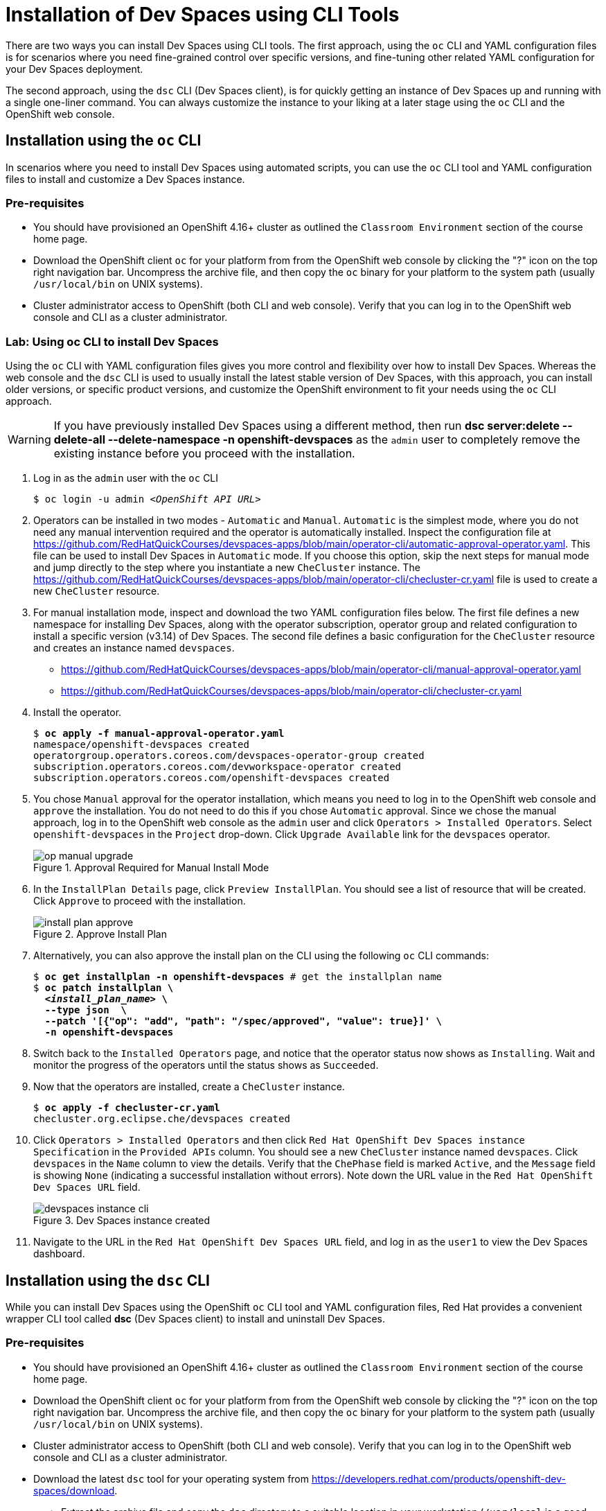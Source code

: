 = Installation of Dev Spaces using CLI Tools
:navtitle: CLI

There are two ways you can install Dev Spaces using CLI tools. The first approach, using the `oc` CLI and YAML configuration files is for scenarios where you need fine-grained control over specific versions, and fine-tuning other related YAML configuration for your Dev Spaces deployment.

The second approach, using the `dsc` CLI (Dev Spaces client), is for quickly getting an instance of Dev Spaces up and running with a single one-liner command. You can always customize the instance to your liking at a later stage using the `oc` CLI and the OpenShift web console.

== Installation using the `oc` CLI

In scenarios where you need to install Dev Spaces using automated scripts, you can use the `oc` CLI tool and YAML configuration files to install and customize a Dev Spaces instance.

=== Pre-requisites

* You should have provisioned an OpenShift 4.16+ cluster as outlined the `Classroom Environment` section of the course home page. 
* Download the OpenShift client `oc` for your platform from from the OpenShift web console by clicking the "?" icon on the top right navigation bar. Uncompress the archive file, and then copy the `oc` binary for your platform to the system path (usually `/usr/local/bin` on UNIX systems).
* Cluster administrator access to OpenShift (both CLI and web console). Verify that you can log in to the OpenShift web console and CLI as a cluster administrator.

=== Lab: Using oc CLI to install Dev Spaces

Using the `oc` CLI with YAML configuration files gives you more control and flexibility over how to install Dev Spaces. Whereas the web console and the `dsc` CLI is used to usually install the latest stable version of Dev Spaces, with this approach, you can install older versions, or specific product versions, and customize the OpenShift environment to fit your needs using the `oc` CLI approach.

WARNING: If you have previously installed Dev Spaces using a different method, then run *dsc server:delete --delete-all --delete-namespace -n openshift-devspaces* as the `admin` user to completely remove the existing instance before you proceed with the installation.

. Log in as the `admin` user with the `oc` CLI
+
[subs=+quotes]
----
$ oc login -u admin _<OpenShift API URL>_
----

. Operators can be installed in two modes - `Automatic` and `Manual`. `Automatic` is the simplest mode, where you do not need any manual intervention required and the operator is automatically installed. Inspect the configuration file at https://github.com/RedHatQuickCourses/devspaces-apps/blob/main/operator-cli/automatic-approval-operator.yaml. This file can be used to install Dev Spaces in `Automatic` mode. If you choose this option, skip the next steps for manual mode and jump directly to the step where you instantiate a new `CheCluster` instance. The https://github.com/RedHatQuickCourses/devspaces-apps/blob/main/operator-cli/checluster-cr.yaml file is used to create a new `CheCluster` resource.

. For manual installation mode, inspect and download the two YAML configuration files below. The first file defines a new namespace for installing Dev Spaces, along with the operator subscription, operator group and related configuration to install a specific version (v3.14) of Dev Spaces. The second file defines a basic configuration for the `CheCluster` resource and creates an instance named `devspaces`.
+
* https://github.com/RedHatQuickCourses/devspaces-apps/blob/main/operator-cli/manual-approval-operator.yaml
* https://github.com/RedHatQuickCourses/devspaces-apps/blob/main/operator-cli/checluster-cr.yaml

. Install the operator.
+
[subs=+quotes]
----
$ *oc apply -f manual-approval-operator.yaml*
namespace/openshift-devspaces created
operatorgroup.operators.coreos.com/devspaces-operator-group created
subscription.operators.coreos.com/devworkspace-operator created
subscription.operators.coreos.com/openshift-devspaces created
----

. You chose `Manual` approval for the operator installation, which means you need to log in to the OpenShift web console and `approve` the installation. You do not need to do this if you chose `Automatic` approval. Since we chose the manual approach, log in to the OpenShift web console as the `admin` user and click `Operators > Installed Operators`. Select `openshift-devspaces` in the `Project` drop-down. Click `Upgrade Available` link for the `devspaces` operator.
+
image::op-manual-upgrade.png[title=Approval Required for Manual Install Mode]

. In the `InstallPlan Details` page, click `Preview InstallPlan`. You should see a list of resource that will be created. Click `Approve` to proceed with the installation.
+
image::install-plan-approve.png[title=Approve Install Plan]

. Alternatively, you can also approve the install plan on the CLI using the following `oc` CLI commands:
+
[subs=+quotes]
----
$ *oc get installplan -n openshift-devspaces* # get the installplan name
$ *oc patch installplan \
  _<install_plan_name>_ \
  --type json  \
  --patch '[{"op": "add", "path": "/spec/approved", "value": true}]' \
  -n openshift-devspaces*
----

. Switch back to the `Installed Operators` page, and notice that the operator status now shows as `Installing`. Wait and monitor the progress of the operators until the status shows as  `Succeeded`.

. Now that the operators are installed, create a `CheCluster` instance.
+
[subs=+quotes]
----
$ *oc apply -f checluster-cr.yaml*
checluster.org.eclipse.che/devspaces created
----

. Click `Operators > Installed Operators` and then click `Red Hat OpenShift Dev Spaces instance Specification` in the `Provided APIs` column. You should see a new `CheCluster` instance named `devspaces`. Click `devspaces` in the `Name` column to view the details. Verify that the `ChePhase` field is marked `Active`, and the `Message` field is showing `None` (indicating a successful installation without errors). Note down the URL value in the `Red Hat OpenShift Dev Spaces URL` field.
+
image::devspaces-instance-cli.png[title=Dev Spaces instance created]

. Navigate to the URL in the `Red Hat OpenShift Dev Spaces URL` field, and log in as the `user1` to view the Dev Spaces dashboard.

== Installation using the `dsc` CLI

While you can install Dev Spaces using the OpenShift `oc` CLI tool and YAML configuration files, Red Hat provides a convenient wrapper CLI tool called **dsc** (Dev Spaces client) to install and uninstall Dev Spaces.

=== Pre-requisites

* You should have provisioned an OpenShift 4.16+ cluster as outlined the `Classroom Environment` section of the course home page. 
* Download the OpenShift client `oc` for your platform from from the OpenShift web console by clicking the "?" icon on the top right navigation bar. Uncompress the archive file, and then copy the `oc` binary for your platform to the system path (usually `/usr/local/bin` on UNIX systems).
* Cluster administrator access to OpenShift (both CLI and web console). Verify that you can log in to the OpenShift web console and CLI as a cluster administrator.
* Download the latest `dsc` tool for your operating system from https://developers.redhat.com/products/openshift-dev-spaces/download. 
** Extract the archive file and copy the `dsc` directory to a suitable location in your workstation (`/usr/local` is a good choice). 
** Add the `/usr/local/dsc/bin` folder to your operating system `PATH` environment variable

=== Lab: Using dsc CLI to install Dev Spaces

WARNING: If you have previously installed Dev Spaces using a different method, then run *dsc server:delete --delete-all --delete-namespace -n openshift-devspaces* as the `admin` user to completely remove the existing instance before you proceed with the installation. 

. The `dsc` tool uses the log in context provided by the `oc` CLI tool to manage Dev Spaces instances. Log in as the `admin` user with the `oc` CLI before running `dsc`. Verify that you can execute the `dsc` binary file on your operating system.
+
[subs=+quotes]
----
$ oc login -u admin _<OpenShift API URL>_
$ dsc version
dsc/3.15.0-CI darwin-arm64 node-v18.20.2
----
+
TIP: Use the `dsc server --help` command to list some useful commands to manage Dev Spaces instances.

. Create the `openshift-devspaces` namespace using the `oc` CLI as the `admin` user
+
[subs=+quotes]
----
$ *oc create namespace openshift-devspaces*
namespace/openshift-devspaces created
----

. Doing a basic install of Dev Spaces with simple defaults is a one-line command. The command will take a few minutes to run and will show the status of the installation as it runs.
+
[subs=+quotes]
----
$ *dsc server:deploy -p openshift -n openshift-devspaces*
› Current Kubernetes context: 'default/api-cluster...'
  ✔ Verify Kubernetes API...[1.29]
  ✔ OpenShift version...[4.16]
  ✔ Openshift preflight checklist
    ✔ Verify if oc is installed...[OK]
    ✔ Verify if openshift is running...[OK]
  ✔ Create Namespace openshift-devspaces...[Exists]
  ✔ Start following Red Hat OpenShift Dev Spaces installation logs...[OK]
  ✔ Deploy Red Hat OpenShift Dev Spaces
    ✔ Create Subscription devspaces-subscription...[Created]
    ✔ Red Hat OpenShift Dev Spaces Operator pod bootstrap
      ✔ Scheduling...[OK]
      ✔ Downloading images...[OK]
      ✔ Starting...[OK]
    ✔ Fetch CheCluster sample from a CSV...[OK]
    ✔ Create CheCluster Custom Resource...[Created]
  ✔ Wait for Red Hat OpenShift Dev Spaces ready
    ✔ Devfile Registry pod bootstrap
      ✔ Scheduling...[OK]
      ✔ Downloading images...[OK]
      ✔ Starting...[OK]
    ✔ Plugin Registry pod bootstrap
      ✔ Scheduling...[OK]
      ✔ Downloading images...[OK]
      ✔ Starting...[OK]
    ✔ Dashboard pod bootstrap
      ✔ Scheduling...[OK]
      ✔ Downloading images...[OK]
      ✔ Starting...[OK]
    ✔ Gateway pod bootstrap
      ✔ Scheduling...[OK]
      ✔ Downloading images...[OK]
      ✔ Starting...[OK]
    ✔ Red Hat OpenShift Dev Spaces Server pod bootstrap
      ✔ Scheduling...[OK]
      ✔ Downloading images...[OK]
      ✔ Starting...[OK]
    ✔ Wait Red Hat OpenShift Dev Spaces active...[OK]
  ✔ Retrieving Red Hat OpenShift Dev Spaces self-signed CA certificate...
  ✔ Prepare post installation output...[OK]
  ✔ Show important messages
    ✔ Red Hat OpenShift Dev Spaces 3.15.0 has been successfully deployed.
    ...
Command server:deploy has completed successfully in 02:51.
----
+
WARNING: `dsc` on macOS ARM64 *is not officially supported* as of Sep 2024. As a temporary workaround, execute *dsc server:deploy -p openshift -n openshift-devspaces  --skip-devworkspace-operator*. If the install still fails, try executing the client on Linux or Windows AMD64 based machines and see if the installation works.
+
TIP: Use the `dsc server:deploy --help` command to list the full options to control the installation. In this course, we will configure a basic instance and then customize it using YAML configuration files.

. The previous command should print a lot of details about your Dev Spaces instance if installation was successful. You can also run the `dsc server:status` command to get the URL of the Dev Spaces dashboard
+
[subs=+quotes]
----
$ *dsc server:status*
Red Hat OpenShift Dev Spaces Version    : 3.15.0
Red Hat OpenShift Dev Spaces Url        : https://devspaces.apps.cluster-*<guid>.<guid>*.sandbox1152.opentlc.com/dashboard/
----

== References

* https://docs.redhat.com/en/documentation/red_hat_openshift_dev_spaces/3.15/html-single/administration_guide/index#installing-devspaces-on-openshift-using-cli[Installing Dev Spaces on OpenShift using CLI^]